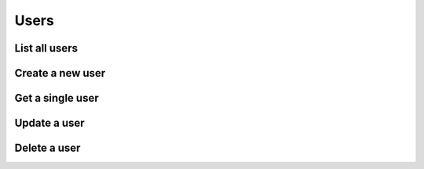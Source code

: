 =====
Users
=====

List all users
==============

.. http:get:: /api/v1/users/


Create a new user
=================

.. http:post:: /api/v1/users/

    :query full_name: Name (first + last)
    :query email: Email address
    :query password: Password


Get a single user
=================

.. http:get:: /api/v1/user/<int:user_id>/


Update a user
=============

.. http:put:: /api/v1/user/<int:user_id>/

    :query full_name: Name (first + last)
    :query email: Email address
    :query password: Password


.. http:patch:: /api/v1/user/<int:user_id>/


Delete a user
=============

.. http:delete:: /api/v1/users/<int:user_id>/
